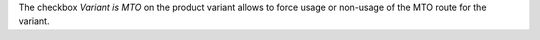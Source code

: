 The checkbox `Variant is MTO` on the product variant allows
to force usage or non-usage of the MTO route for the variant.
